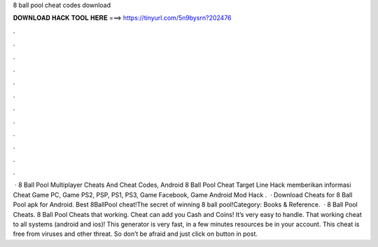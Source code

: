 8 ball pool cheat codes download

𝐃𝐎𝐖𝐍𝐋𝐎𝐀𝐃 𝐇𝐀𝐂𝐊 𝐓𝐎𝐎𝐋 𝐇𝐄𝐑𝐄 ===> https://tinyurl.com/5n9bysrn?202476

.

.

.

.

.

.

.

.

.

.

.

.

 · 8 Ball Pool Multiplayer Cheats And Cheat Codes, Android 8 Ball Pool Cheat Target Line Hack  memberikan informasi Cheat Game PC, Game PS2, PSP, PS1, PS3, Game Facebook, Game Android Mod Hack .  · Download Cheats for 8 Ball Pool apk for Android. Best 8BallPool cheat!The secret of winning 8 ball pool!Category: Books & Reference.  · 8 Ball Pool Cheats. 8 Ball Pool Cheats that working. Cheat can add you Cash and Coins! It’s very easy to handle. That working cheat to all systems (android and ios)! This generator is very fast, in a few minutes resources be in your account. This cheat is free from viruses and other threat. So don’t be afraid and just click on button in post.